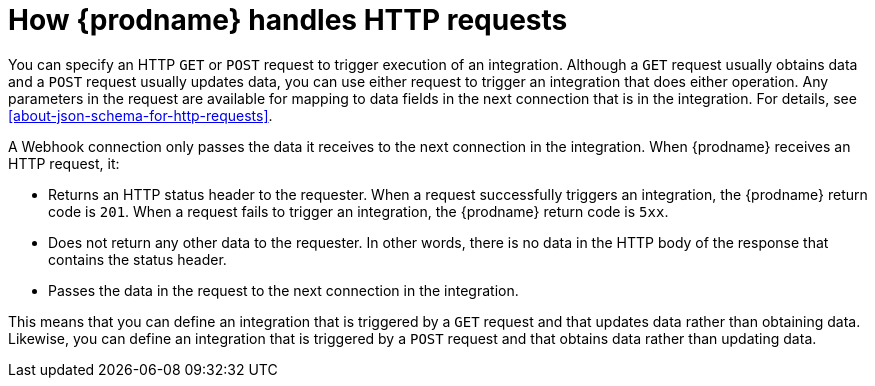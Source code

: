 [id='how-requests-are-handled']
= How {prodname} handles HTTP requests

You can specify an HTTP `GET` or `POST` request to trigger execution of
an integration. Although a `GET` request usually obtains data and a
`POST` request usually updates data, you can use either request  
to trigger an integration that does either operation. Any parameters 
in the request are available for mapping to data fields in the
next connection that is in the integration. For details, see
<<about-json-schema-for-http-requests>>.

A Webhook connection only passes the data it receives to
the next connection in the integration. 
When {prodname} receives an HTTP request, it:

* Returns an HTTP status header to the requester. When a request successfully
triggers an integration, the {prodname} return code is `201`.
When a request fails to trigger an integration, the {prodname}
return code is `5xx`. 
* Does not return any other data to the requester. In other words, there is 
no data in the HTTP body of the response that contains the status header.
* Passes the data in the request to the next connection in the integration. 

This means that you can define an integration that is triggered by
a `GET` request and that updates data rather than obtaining data. 
Likewise, you can define an integration that is triggered by a `POST` request 
and that obtains data rather than updating data.
